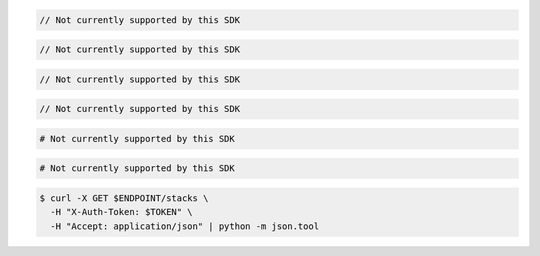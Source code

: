 .. code-block:: csharp

  // Not currently supported by this SDK

.. code-block:: java

  // Not currently supported by this SDK

.. code-block:: javascript

  // Not currently supported by this SDK

.. code-block:: php

  // Not currently supported by this SDK

.. code-block:: python

  # Not currently supported by this SDK

.. code-block:: ruby

  # Not currently supported by this SDK

.. code-block:: sh

  $ curl -X GET $ENDPOINT/stacks \
    -H "X-Auth-Token: $TOKEN" \
    -H "Accept: application/json" | python -m json.tool
